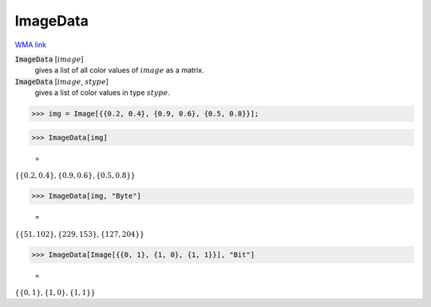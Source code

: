 ImageData
=========

`WMA link <https://reference.wolfram.com/language/ref/ImageData.html>`_


:code:`ImageData` [:math:`image`]
    gives a list of all color values of :math:`image` as a matrix.

:code:`ImageData` [:math:`image`, :math:`stype`]
    gives a list of color values in type :math:`stype`.





>>> img = Image[{{0.2, 0.4}, {0.9, 0.6}, {0.5, 0.8}}];


>>> ImageData[img]

    =
:math:`\left\{\left\{0.2,0.4\right\},\left\{0.9,0.6\right\},\left\{0.5,0.8\right\}\right\}`


>>> ImageData[img, "Byte"]

    =
:math:`\left\{\left\{51,102\right\},\left\{229,153\right\},\left\{127,204\right\}\right\}`


>>> ImageData[Image[{{0, 1}, {1, 0}, {1, 1}}], "Bit"]

    =
:math:`\left\{\left\{0,1\right\},\left\{1,0\right\},\left\{1,1\right\}\right\}`


